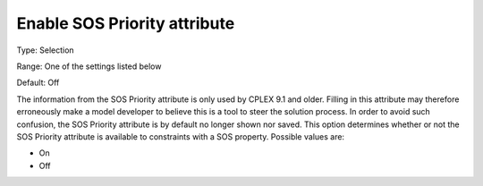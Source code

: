 

.. _Options_Backward_Compatibility_-_Enable_SOS_Priority_attribute:


Enable SOS Priority attribute
=============================



Type:	Selection	

Range:	One of the settings listed below	

Default:	Off	



The information from the SOS Priority attribute is only used by CPLEX 9.1 and older. Filling in this attribute may therefore erroneously make a model developer to believe this is a tool to steer the solution process. In order to avoid such confusion, the SOS Priority attribute is by default no longer shown nor saved. This option determines whether or not the SOS Priority attribute is available to constraints with a SOS property. Possible values are:



*	On
*	Off



